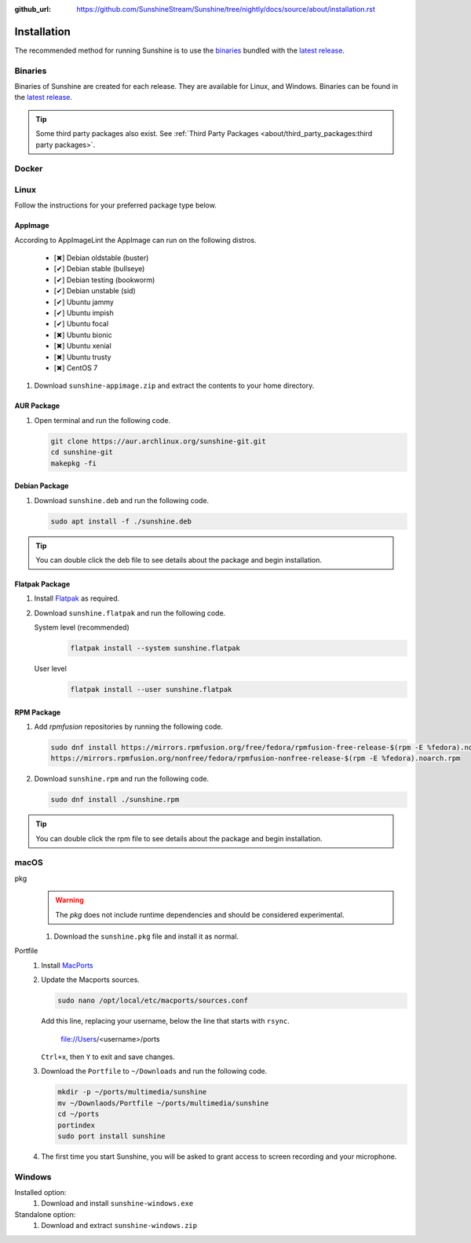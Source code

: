 :github_url: https://github.com/SunshineStream/Sunshine/tree/nightly/docs/source/about/installation.rst

Installation
============
The recommended method for running Sunshine is to use the `binaries`_ bundled with the `latest release`_.

Binaries
--------
Binaries of Sunshine are created for each release. They are available for Linux, and Windows.
Binaries can be found in the `latest release`_.

.. Tip:: Some third party packages also exist. See
   :ref:`Third Party Packages <about/third_party_packages:third party packages>`.

Docker
------
.. Todo:: Docker images of Sunshine are planned to be included in the future.
   They will be available on `Dockerhub.io`_ and `ghcr.io`_.

Linux
-----
Follow the instructions for your preferred package type below.

AppImage
^^^^^^^^
.. image:: https://img.shields.io/github/issues/sunshinestream/sunshine/pkg:appimage?logo=github&style=for-the-badge
   :alt: GitHub issues by-label

According to AppImageLint the AppImage can run on the following distros.

   - [✖] Debian oldstable (buster)
   - [✔] Debian stable (bullseye)
   - [✔] Debian testing (bookworm)
   - [✔] Debian unstable (sid)
   - [✔] Ubuntu jammy
   - [✔] Ubuntu impish
   - [✔] Ubuntu focal
   - [✖] Ubuntu bionic
   - [✖] Ubuntu xenial
   - [✖] Ubuntu trusty
   - [✖] CentOS 7

#. Download ``sunshine-appimage.zip`` and extract the contents to your home directory.

AUR Package
^^^^^^^^^^^
#. Open terminal and run the following code.

   .. code-block:: bash

      git clone https://aur.archlinux.org/sunshine-git.git
      cd sunshine-git
      makepkg -fi

Debian Package
^^^^^^^^^^^^^^
.. image:: https://img.shields.io/github/issues/sunshinestream/sunshine/pkg:deb?logo=github&style=for-the-badge
   :alt: GitHub issues by-label

#. Download ``sunshine.deb`` and run the following code.

   .. code-block:: bash

      sudo apt install -f ./sunshine.deb

.. Tip:: You can double click the deb file to see details about the package and begin installation.

Flatpak Package
^^^^^^^^^^^^^^^
.. image:: https://img.shields.io/github/issues/sunshinestream/sunshine/pkg:flatpak?logo=github&style=for-the-badge
   :alt: GitHub issues by-label

.. Todo:: This package needs to have CUDA added.

#. Install `Flatpak <https://flatpak.org/setup/>`_ as required.
#. Download ``sunshine.flatpak`` and run the following code.

   System level (recommended)
      .. code-block:: bash

         flatpak install --system sunshine.flatpak

   User level
      .. code-block:: bash

         flatpak install --user sunshine.flatpak

RPM Package
^^^^^^^^^^^
.. image:: https://img.shields.io/github/issues/sunshinestream/sunshine/pkg:rpm?logo=github&style=for-the-badge
   :alt: GitHub issues by-label

#. Add `rpmfusion` repositories by running the following code.

   .. code-block:: bash

      sudo dnf install https://mirrors.rpmfusion.org/free/fedora/rpmfusion-free-release-$(rpm -E %fedora).noarch.rpm \
      https://mirrors.rpmfusion.org/nonfree/fedora/rpmfusion-nonfree-release-$(rpm -E %fedora).noarch.rpm

#. Download ``sunshine.rpm`` and run the following code.

   .. code-block:: bash

      sudo dnf install ./sunshine.rpm

.. Tip:: You can double click the rpm file to see details about the package and begin installation.

macOS
-----
.. image:: https://img.shields.io/github/issues/sunshinestream/sunshine/os:macos?logo=github&style=for-the-badge
   :alt: GitHub issues by-label

pkg
   .. Warning:: The `pkg` does not include runtime dependencies and should be considered experimental.

   #. Download the ``sunshine.pkg`` file and install it as normal.

Portfile
   #. Install `MacPorts <https://www.macports.org>`_
   #. Update the Macports sources.

      .. code-block:: bash

         sudo nano /opt/local/etc/macports/sources.conf

      Add this line, replacing your username, below the line that starts with ``rsync``.

         file://Users/<username>/ports

      ``Ctrl+x``, then ``Y`` to exit and save changes.

   #. Download the ``Portfile`` to ``~/Downloads`` and run the following code.

      .. code-block:: bash

         mkdir -p ~/ports/multimedia/sunshine
         mv ~/Downlaods/Portfile ~/ports/multimedia/sunshine
         cd ~/ports
         portindex
         sudo port install sunshine

   #. The first time you start Sunshine, you will be asked to grant access to screen recording and your microphone.

Windows
-------
.. image:: https://img.shields.io/github/issues/sunshinestream/sunshine/os:windows:10?logo=github&style=for-the-badge
   :alt: GitHub issues by-label

.. image:: https://img.shields.io/github/issues/sunshinestream/sunshine/os:windows:11?logo=github&style=for-the-badge
   :alt: GitHub issues by-label

Installed option:
   #. Download and install ``sunshine-windows.exe``

Standalone option:
   #. Download and extract ``sunshine-windows.zip``

.. _latest release: https://github.com/SunshineStream/Sunshine/releases/latest
.. _Dockerhub.io: https://hub.docker.com/repository/docker/sunshinestream/sunshine
.. _ghcr.io: https://github.com/orgs/SunshineStream/packages?repo_name=sunshine
